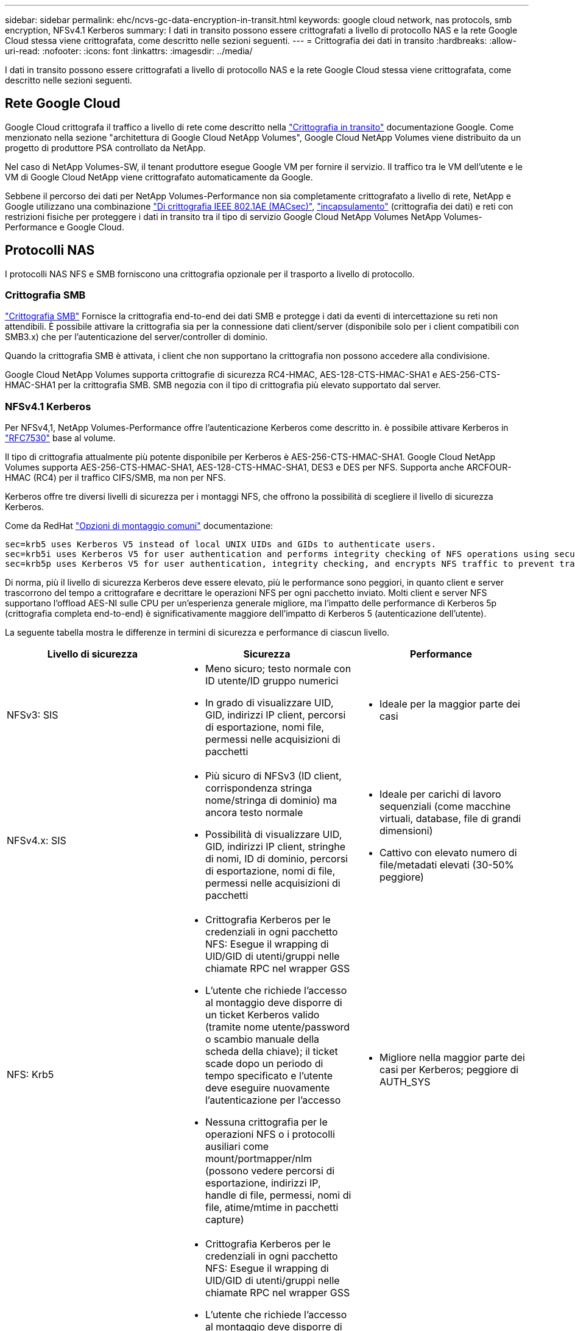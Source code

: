 ---
sidebar: sidebar 
permalink: ehc/ncvs-gc-data-encryption-in-transit.html 
keywords: google cloud network, nas protocols, smb encryption, NFSv4.1 Kerberos 
summary: I dati in transito possono essere crittografati a livello di protocollo NAS e la rete Google Cloud stessa viene crittografata, come descritto nelle sezioni seguenti. 
---
= Crittografia dei dati in transito
:hardbreaks:
:allow-uri-read: 
:nofooter: 
:icons: font
:linkattrs: 
:imagesdir: ../media/


[role="lead"]
I dati in transito possono essere crittografati a livello di protocollo NAS e la rete Google Cloud stessa viene crittografata, come descritto nelle sezioni seguenti.



== Rete Google Cloud

Google Cloud crittografa il traffico a livello di rete come descritto nella https://cloud.google.com/security/encryption-in-transit["Crittografia in transito"^] documentazione Google. Come menzionato nella sezione "architettura di Google Cloud NetApp Volumes", Google Cloud NetApp Volumes viene distribuito da un progetto di produttore PSA controllato da NetApp.

Nel caso di NetApp Volumes-SW, il tenant produttore esegue Google VM per fornire il servizio. Il traffico tra le VM dell'utente e le VM di Google Cloud NetApp viene crittografato automaticamente da Google.

Sebbene il percorso dei dati per NetApp Volumes-Performance non sia completamente crittografato a livello di rete, NetApp e Google utilizzano una combinazione https://1.ieee802.org/security/802-1ae/["Di crittografia IEEE 802.1AE (MACsec)"^], https://datatracker.ietf.org/doc/html/rfc2003["incapsulamento"^] (crittografia dei dati) e reti con restrizioni fisiche per proteggere i dati in transito tra il tipo di servizio Google Cloud NetApp Volumes NetApp Volumes-Performance e Google Cloud.



== Protocolli NAS

I protocolli NAS NFS e SMB forniscono una crittografia opzionale per il trasporto a livello di protocollo.



=== Crittografia SMB

https://docs.microsoft.com/en-us/windows-server/storage/file-server/smb-security["Crittografia SMB"^] Fornisce la crittografia end-to-end dei dati SMB e protegge i dati da eventi di intercettazione su reti non attendibili. È possibile attivare la crittografia sia per la connessione dati client/server (disponibile solo per i client compatibili con SMB3.x) che per l'autenticazione del server/controller di dominio.

Quando la crittografia SMB è attivata, i client che non supportano la crittografia non possono accedere alla condivisione.

Google Cloud NetApp Volumes supporta crittografie di sicurezza RC4-HMAC, AES-128-CTS-HMAC-SHA1 e AES-256-CTS-HMAC-SHA1 per la crittografia SMB. SMB negozia con il tipo di crittografia più elevato supportato dal server.



=== NFSv4.1 Kerberos

Per NFSv4,1, NetApp Volumes-Performance offre l'autenticazione Kerberos come descritto in. è possibile attivare Kerberos in https://datatracker.ietf.org/doc/html/rfc7530["RFC7530"^] base al volume.

Il tipo di crittografia attualmente più potente disponibile per Kerberos è AES-256-CTS-HMAC-SHA1. Google Cloud NetApp Volumes supporta AES-256-CTS-HMAC-SHA1, AES-128-CTS-HMAC-SHA1, DES3 e DES per NFS. Supporta anche ARCFOUR-HMAC (RC4) per il traffico CIFS/SMB, ma non per NFS.

Kerberos offre tre diversi livelli di sicurezza per i montaggi NFS, che offrono la possibilità di scegliere il livello di sicurezza Kerberos.

Come da RedHat https://access.redhat.com/documentation/en-us/red_hat_enterprise_linux/6/html/storage_administration_guide/s1-nfs-client-config-options["Opzioni di montaggio comuni"^] documentazione:

....
sec=krb5 uses Kerberos V5 instead of local UNIX UIDs and GIDs to authenticate users.
sec=krb5i uses Kerberos V5 for user authentication and performs integrity checking of NFS operations using secure checksums to prevent data tampering.
sec=krb5p uses Kerberos V5 for user authentication, integrity checking, and encrypts NFS traffic to prevent traffic sniffing. This is the most secure setting, but it also involves the most performance overhead.
....
Di norma, più il livello di sicurezza Kerberos deve essere elevato, più le performance sono peggiori, in quanto client e server trascorrono del tempo a crittografare e decrittare le operazioni NFS per ogni pacchetto inviato. Molti client e server NFS supportano l'offload AES-NI sulle CPU per un'esperienza generale migliore, ma l'impatto delle performance di Kerberos 5p (crittografia completa end-to-end) è significativamente maggiore dell'impatto di Kerberos 5 (autenticazione dell'utente).

La seguente tabella mostra le differenze in termini di sicurezza e performance di ciascun livello.

|===
| Livello di sicurezza | Sicurezza | Performance 


| NFSv3: SIS  a| 
* Meno sicuro; testo normale con ID utente/ID gruppo numerici
* In grado di visualizzare UID, GID, indirizzi IP client, percorsi di esportazione, nomi file, permessi nelle acquisizioni di pacchetti

 a| 
* Ideale per la maggior parte dei casi




| NFSv4.x: SIS  a| 
* Più sicuro di NFSv3 (ID client, corrispondenza stringa nome/stringa di dominio) ma ancora testo normale
* Possibilità di visualizzare UID, GID, indirizzi IP client, stringhe di nomi, ID di dominio, percorsi di esportazione, nomi di file, permessi nelle acquisizioni di pacchetti

 a| 
* Ideale per carichi di lavoro sequenziali (come macchine virtuali, database, file di grandi dimensioni)
* Cattivo con elevato numero di file/metadati elevati (30-50% peggiore)




| NFS: Krb5  a| 
* Crittografia Kerberos per le credenziali in ogni pacchetto NFS: Esegue il wrapping di UID/GID di utenti/gruppi nelle chiamate RPC nel wrapper GSS
* L'utente che richiede l'accesso al montaggio deve disporre di un ticket Kerberos valido (tramite nome utente/password o scambio manuale della scheda della chiave); il ticket scade dopo un periodo di tempo specificato e l'utente deve eseguire nuovamente l'autenticazione per l'accesso
* Nessuna crittografia per le operazioni NFS o i protocolli ausiliari come mount/portmapper/nlm (possono vedere percorsi di esportazione, indirizzi IP, handle di file, permessi, nomi di file, atime/mtime in pacchetti capture)

 a| 
* Migliore nella maggior parte dei casi per Kerberos; peggiore di AUTH_SYS




| NFS: Krb5i  a| 
* Crittografia Kerberos per le credenziali in ogni pacchetto NFS: Esegue il wrapping di UID/GID di utenti/gruppi nelle chiamate RPC nel wrapper GSS
* L'utente che richiede l'accesso al montaggio deve disporre di un ticket Kerberos valido (tramite nome utente/password o scambio manuale della scheda delle chiavi); il ticket scade dopo un periodo di tempo specificato e l'utente deve eseguire nuovamente l'autenticazione per l'accesso
* Nessuna crittografia per le operazioni NFS o i protocolli ausiliari come mount/portmapper/nlm (possono vedere percorsi di esportazione, indirizzi IP, handle di file, permessi, nomi di file, atime/mtime in pacchetti capture)
* Il checksum GSS Kerberos viene aggiunto a ogni pacchetto per garantire che nulla intercetti i pacchetti. Se i checksum corrispondono, è consentita la conversazione.

 a| 
* Meglio di krb5p perché il payload NFS non è crittografato; solo l'overhead aggiunto rispetto a krb5 è il checksum di integrità. Le performance di krb5i non saranno molto peggiori di krb5, ma si verificherà un certo degrado.




| NFS: Krb5p  a| 
* Crittografia Kerberos per le credenziali in ogni pacchetto NFS: Esegue il wrapping di UID/GID di utenti/gruppi nelle chiamate RPC nel wrapper GSS
* L'utente che richiede l'accesso al montaggio deve disporre di un ticket Kerberos valido (tramite nome utente/password o scambio manuale di keytab); il ticket scade dopo il periodo di tempo specificato e l'utente deve eseguire nuovamente l'autenticazione per l'accesso
* Tutti i payload dei pacchetti NFS sono crittografati con il wrapper GSS (non è possibile visualizzare handle di file, permessi, nomi di file, atime/mtime nelle acquisizioni di pacchetti).
* Include il controllo dell'integrità.
* Il tipo di operazione NFS è visibile (FSINFO, ACCESS, GETATTR e così via).
* I protocolli ausiliari (mount, portmap, nlm e così via) non sono crittografati (possono vedere percorsi di esportazione, indirizzi IP)

 a| 
* Performance peggiori dei livelli di sicurezza; krb5p deve crittografare/decrittare di più.
* Performance migliori rispetto a krb5p con NFSv4.x per carichi di lavoro con elevato numero di file.


|===
In Google Cloud NetApp Volumes, un server Active Directory configurato viene utilizzato come server Kerberos e server LDAP (per ricercare le identità degli utenti da uno schema compatibile con RFC2307). Non sono supportati altri server Kerberos o LDAP. NetApp consiglia di utilizzare LDAP per la gestione delle identità in Google Cloud NetApp Volumes. Per informazioni su come NFS Kerberos viene visualizzato nelle acquisizioni di pacchetti, vedere la sezione link:ncvs-gc-cloud-Volumes-service-architecture.html#considerazioni sullo sniffing/traccia dei pacchetti["considerazioni sullo sniffing/traccia dei pacchetti"].

